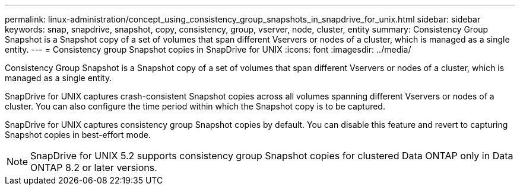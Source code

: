 ---
permalink: linux-administration/concept_using_consistency_group_snapshots_in_snapdrive_for_unix.html
sidebar: sidebar
keywords: snap, snapdrive, snapshot, copy, consistency, group, vserver, node, cluster, entity
summary: Consistency Group Snapshot is a Snapshot copy of a set of volumes that span different Vservers or nodes of a cluster, which is managed as a single entity.
---
= Consistency group Snapshot copies in SnapDrive for UNIX
:icons: font
:imagesdir: ../media/

[.lead]
Consistency Group Snapshot is a Snapshot copy of a set of volumes that span different Vservers or nodes of a cluster, which is managed as a single entity.

SnapDrive for UNIX captures crash-consistent Snapshot copies across all volumes spanning different Vservers or nodes of a cluster. You can also configure the time period within which the Snapshot copy is to be captured.

SnapDrive for UNIX captures consistency group Snapshot copies by default. You can disable this feature and revert to capturing Snapshot copies in best-effort mode.

NOTE: SnapDrive for UNIX 5.2 supports consistency group Snapshot copies for clustered Data ONTAP only in Data ONTAP 8.2 or later versions.
